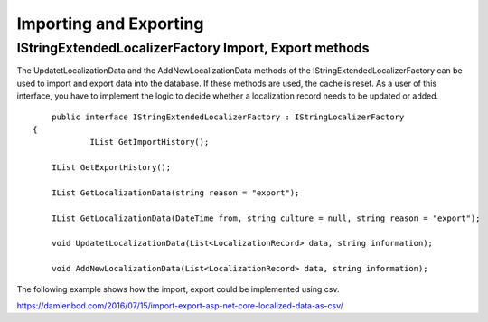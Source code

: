 Importing and Exporting
=======================================

IStringExtendedLocalizerFactory Import, Export methods
-----------------------

The UpdatetLocalizationData and the AddNewLocalizationData methods of the IStringExtendedLocalizerFactory can be used to import and export data into the database. If these methods are used, the cache is reset. As a user of this interface, you have to implement the logic to decide whether a localization record needs to be updated or added.

.. highlight:: csharp

::

	public interface IStringExtendedLocalizerFactory : IStringLocalizerFactory
    {
		IList GetImportHistory();

        IList GetExportHistory();

        IList GetLocalizationData(string reason = "export");

        IList GetLocalizationData(DateTime from, string culture = null, string reason = "export");

        void UpdatetLocalizationData(List<LocalizationRecord> data, string information);

        void AddNewLocalizationData(List<LocalizationRecord> data, string information);
		
The following example shows how the import, export could be implemented using csv.

https://damienbod.com/2016/07/15/import-export-asp-net-core-localized-data-as-csv/